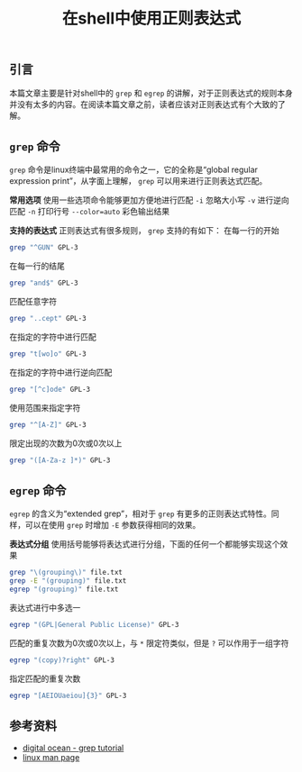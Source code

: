 #+BEGIN_COMMENT
.. title: 在shell中使用正则表达式
.. slug: using-regexp-in-linux-shell
.. date: 2018-09-16 09:47:01 UTC+08:00
.. tags: shell, liunx, grep, egrep
.. category: linux
.. link:
.. description:
.. type: text
#+END_COMMENT

#+TITLE: 在shell中使用正则表达式

** 引言
本篇文章主要是针对shell中的 =grep= 和 =egrep= 的讲解，对于正则表达式的规则本身并没有太多的内容。在阅读本篇文章之前，读者应该对正则表达式有个大致的了解。

** =grep= 命令
=grep= 命令是linux终端中最常用的命令之一，它的全称是“global regular expression print”，从字面上理解， =grep= 可以用来进行正则表达式匹配。

*常用选项*
使用一些选项命令能够更加方便地进行匹配
=-i= 忽略大小写
=-v= 进行逆向匹配
=-n= 打印行号
=--color=auto= 彩色输出结果

*支持的表达式*
正则表达式有很多规则， =grep= 支持的有如下：
在每一行的开始
#+BEGIN_SRC sh
grep "^GUN" GPL-3
#+END_SRC

在每一行的结尾
#+BEGIN_SRC sh
grep "and$" GPL-3
#+END_SRC

匹配任意字符
#+BEGIN_SRC sh
grep "..cept" GPL-3
#+END_SRC

在指定的字符中进行匹配
#+BEGIN_SRC sh
grep "t[wo]o" GPL-3
#+END_SRC

在指定的字符中进行逆向匹配
#+BEGIN_SRC sh
grep "[^c]ode" GPL-3
#+END_SRC

使用范围来指定字符
#+BEGIN_SRC sh
grep "^[A-Z]" GPL-3
#+END_SRC

限定出现的次数为0次或0次以上
#+BEGIN_SRC sh
grep "([A-Za-z ]*)" GPL-3
#+END_SRC

** =egrep= 命令
=egrep= 的含义为“extended grep”，相对于 =grep= 有更多的正则表达式特性。同样，可以在使用 =grep= 时增加 =-E= 参数获得相同的效果。

*表达式分组*
使用括号能够将表达式进行分组，下面的任何一个都能够实现这个效果
#+BEGIN_SRC sh
grep "\(grouping\)" file.txt
grep -E "(grouping)" file.txt
egrep "(grouping)" file.txt
#+END_SRC

表达式进行中多选一
#+BEGIN_SRC sh
egrep "(GPL|General Public License)" GPL-3
#+END_SRC

匹配的重复次数为0次或0次以上，与 =*= 限定符类似，但是 =?= 可以作用于一组字符
#+BEGIN_SRC sh
egrep "(copy)?right" GPL-3
#+END_SRC

指定匹配的重复次数
#+BEGIN_SRC sh
egrep "[AEIOUaeiou]{3}" GPL-3
#+END_SRC


** 参考资料
- [[https://www.digitalocean.com/community/tutorials/using-grep-regular-expressions-to-search-for-text-patterns-in-linux][digital ocean - grep tutorial]]
- [[http://man7.org/linux/man-pages/man1/grep.1.html][linux man page]]
